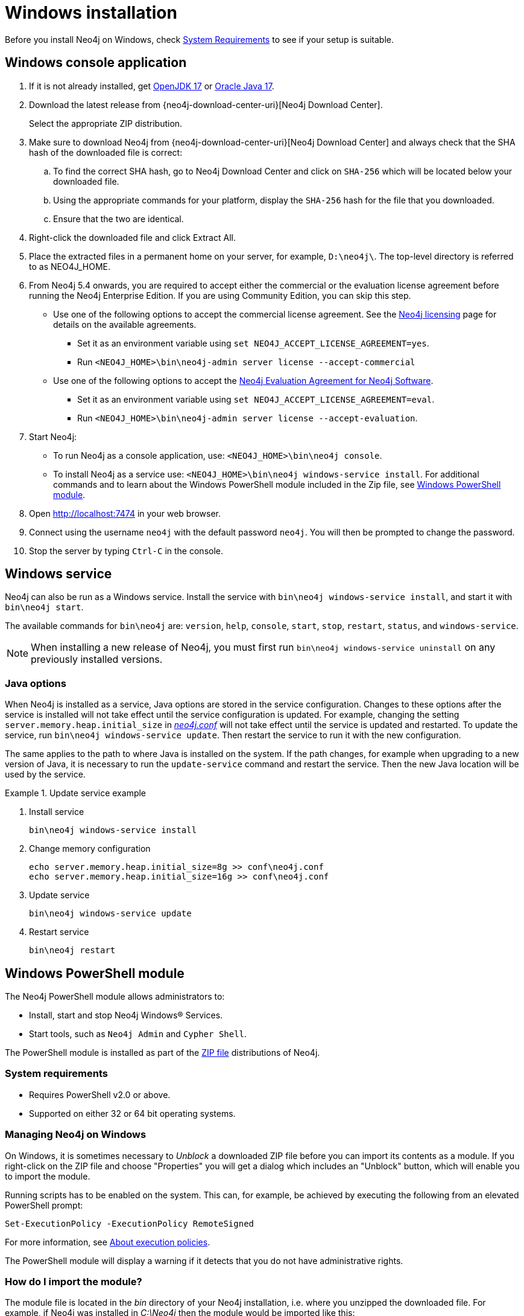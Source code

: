 :description: How to install Neo4j on Windows.
[[windows-installation]]
= Windows installation

Before you install Neo4j on Windows, check xref:installation/requirements.adoc[System Requirements] to see if your setup is suitable.


[[windows-console]]
== Windows console application

. If it is not already installed, get link:http://openjdk.java.net/[OpenJDK 17] or link:http://www.oracle.com/technetwork/java/javase/downloads/index.html[Oracle Java 17].
. Download the latest release from {neo4j-download-center-uri}[Neo4j Download Center].
+
Select the appropriate ZIP distribution.
. Make sure to download Neo4j from {neo4j-download-center-uri}[Neo4j Download Center] and always check that the SHA hash of the downloaded file is correct:
.. To find the correct SHA hash, go to Neo4j Download Center and click on `SHA-256` which will be located below your downloaded file.
.. Using the appropriate commands for your platform, display the `SHA-256` hash for the file that you downloaded.
.. Ensure that the two are identical.
. Right-click the downloaded file and click Extract All.
. Place the extracted files in a permanent home on your server, for example, `D:\neo4j\`.
The top-level directory is referred to as NEO4J_HOME.
. From Neo4j 5.4 onwards, you are required to accept either the commercial or the evaluation license agreement before running the Neo4j Enterprise Edition.
If you are using Community Edition, you can skip this step.
* Use one of the following options to accept the commercial license agreement.
See the link:https://neo4j.com/terms/licensing/[Neo4j licensing] page for details on the available agreements.
+
** Set it as an environment variable using `set NEO4J_ACCEPT_LICENSE_AGREEMENT=yes`.
** Run `<NEO4J_HOME>\bin\neo4j-admin server license --accept-commercial`
* Use one of the following options to accept the link:https://neo4j.com/terms/enterprise_us/[Neo4j Evaluation Agreement for Neo4j Software].
+
** Set it as an environment variable using `set NEO4J_ACCEPT_LICENSE_AGREEMENT=eval`.
** Run `<NEO4J_HOME>\bin\neo4j-admin server license --accept-evaluation`.
. Start Neo4j:
* To run Neo4j as a console application, use: `<NEO4J_HOME>\bin\neo4j console`.
* To install Neo4j as a service use: `<NEO4J_HOME>\bin\neo4j windows-service install`.
For additional commands and to learn about the Windows PowerShell module included in the Zip file, see xref:installation/windows.adoc#powershell[Windows PowerShell module].
. Open http://localhost:7474 in your web browser.
. Connect using the username `neo4j` with the default password `neo4j`.
You will then be prompted to change the password.
. Stop the server by typing `Ctrl-C` in the console.


[[windows-service]]
== Windows service

Neo4j can also be run as a Windows service.
Install the service with `bin\neo4j windows-service install`, and start it with `bin\neo4j start`.

The available commands for `bin\neo4j` are: `version`, `help`, `console`, `start`, `stop`, `restart`, `status`, and `windows-service`.

[NOTE]
====
When installing a new release of Neo4j, you must first run `bin\neo4j windows-service uninstall` on any previously installed versions.
====

[[windows-update-service]]
=== Java options

When Neo4j is installed as a service, Java options are stored in the service configuration.
Changes to these options after the service is installed will not take effect until the service configuration is updated.
For example, changing the setting `server.memory.heap.initial_size` in xref:configuration/file-locations.adoc[_neo4j.conf_] will not take effect until the service is updated and restarted.
To update the service, run `bin\neo4j windows-service update`.
Then restart the service to run it with the new configuration.

The same applies to the path to where Java is installed on the system.
If the path changes, for example when upgrading to a new version of Java, it is necessary to run the `update-service` command and restart the service.
Then the new Java location will be used by the service.

.Update service example
====
. Install service
+
----
bin\neo4j windows-service install
----

. Change memory configuration
+
----
echo server.memory.heap.initial_size=8g >> conf\neo4j.conf
echo server.memory.heap.initial_size=16g >> conf\neo4j.conf
----

. Update service
+
----
bin\neo4j windows-service update
----

. Restart service
+
----
bin\neo4j restart
----
====

[[powershell]]
== Windows PowerShell module

The Neo4j PowerShell module allows administrators to:

* Install, start and stop Neo4j Windows® Services.
* Start tools, such as `Neo4j Admin` and `Cypher Shell`.

The PowerShell module is installed as part of the https://neo4j.com/download/other-releases/#releases[ZIP file] distributions of Neo4j.


[[powershell-requirements]]
=== System requirements

* Requires PowerShell v2.0 or above.
* Supported on either 32 or 64 bit operating systems.


[[powershell-windows]]
=== Managing Neo4j on Windows

On Windows, it is sometimes necessary to _Unblock_ a downloaded ZIP file before you can import its contents as a module.
If you right-click on the ZIP file and choose "Properties" you will get a dialog which includes an "Unblock" button, which will enable you to import the module.

Running scripts has to be enabled on the system.
This can, for example, be achieved by executing the following from an elevated PowerShell prompt:

[source,powershell]
----
Set-ExecutionPolicy -ExecutionPolicy RemoteSigned
----
For more information, see https://technet.microsoft.com/en-us/library/hh847748.aspx[About execution policies].

The PowerShell module will display a warning if it detects that you do not have administrative rights.


[[powershell-module-import]]
=== How do I import the module?

The module file is located in the _bin_ directory of your Neo4j installation, i.e. where you unzipped the downloaded file.
For example, if Neo4j was installed in _C:\Neo4j_ then the module would be imported like this:

[source,powershell]
----
Import-Module C:\Neo4j\bin\Neo4j-Management.psd1
----

This will add the module to the current session.

Once the module has been imported you can start an interactive console version of a Neo4j Server like this:

[source,powershell]
----
Invoke-Neo4j console
----

To stop the server, issue `Ctrl-C` in the console window that was created by the command.


[[powershell-help]]
=== How do I get help about the module?

Once the module is imported you can query the available commands like this:

[source,powershell]
----
Get-Command -Module Neo4j-Management
----

The output should be similar to the following:

[source, shell, subs="attributes"]
----
CommandType     Name                                Version    Source
-----------     ----                                -------    ------
Function        Invoke-Neo4j                        {neo4j-version-exact}      Neo4j-Management
Function        Invoke-Neo4jAdmin                   {neo4j-version-exact}      Neo4j-Management
Function        Invoke-Neo4jBackup                  {neo4j-version-exact}      Neo4j-Management
Function        Invoke-Neo4jImport                  {neo4j-version-exact}      Neo4j-Management
Function        Invoke-Neo4jShell                   {neo4j-version-exact}      Neo4j-Management
----

The module also supports the standard PowerShell help commands.

[source,powershell]
----
Get-Help Invoke-Neo4j
----

Run the following to see examples of help commands:

[source,powershell]
----
Get-Help Invoke-Neo4j -examples
----


[[powershell-examples]]
=== Example usage

* List of available commands:
+
[source,powershell]
----
Invoke-Neo4j
----

* Current status of the Neo4j service:
+
[source,powershell]
----
Invoke-Neo4j status
----

* Install the service with verbose output:
+
[source,powershell]
----
Invoke-Neo4j windows-service -Verbose
----

* Available commands for administrative tasks:
+
[source,powershell]
----
Invoke-Neo4jAdmin
----


[[powershell-common-parameters]]
=== Common PowerShell parameters

The module commands support the common PowerShell parameter of `Verbose`.

== Uninstall Neo4j

In case you want to specifically remove Neo4j Desktop, refer to https://neo4j.com/docs/desktop-manual/current/troubleshooting/re-install/[Neo4j Desktop -> Re-installation of Desktop].

Here are the steps to uninstall Neo4j on Windows:

. (Optional) Create a xref:/backup-restore/index.adoc[backup] to avoid losing your data.
. Stop all Neo4j processes by using the Task Manager.
. If you have Neo4j Desktop installed, uninstall it via _Control Panel -> Programs_.
. Make sure the folder _\Program Files\Neo4j Desktop_ no longer exists.
. Delete all files in _\%USERPROFILE%.Neo4jDesktop_.
. In a command window, write:
[source, shell]
---
powershell
(get-host).version
exit
---
+
[NOTE]
====
Make sure that your system PATH includes `\windows\system32\wbem :` and that you have Powershell installed.
====
. In a command window, write: 
[source, shell]
---
echo %PATH%
---
. Restart your system.